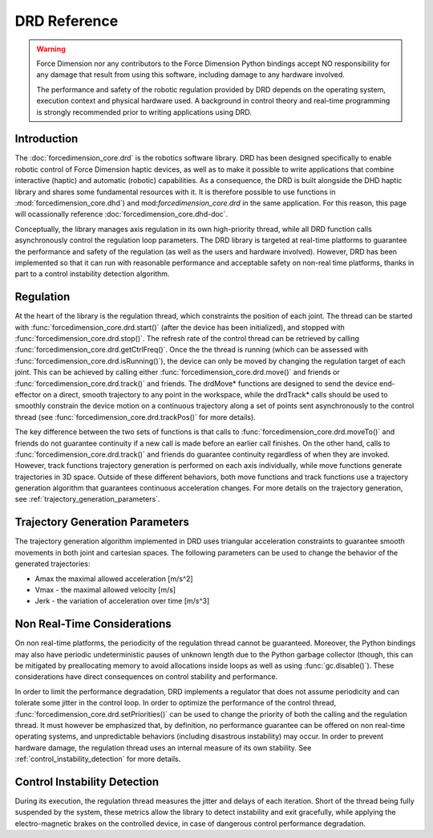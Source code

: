 DRD Reference
=============

.. warning::
  Force Dimension nor any contributors to the Force Dimension Python bindings
  accept NO responsibility for any damage that result from using this software,
  including damage to any hardware involved.

  The performance and safety of the robotic regulation provided by DRD depends on the operating system,
  execution context and physical hardware used. A background in control theory and real-time programming
  is strongly recommended prior to writing applications using DRD.

Introduction
------------

The :doc:`forcedimension_core.drd` is the robotics software library.
DRD has been designed specifically to enable robotic control of Force Dimension haptic devices,
as well as to make it possible to write applications that combine interactive (haptic) and automatic (robotic) capabilities.
As a consequence, the DRD is built alongside the DHD haptic library and shares some fundamental resources with it.
It is therefore possible to use functions in :mod:`forcedimension_core.dhd`) and
mod:`forcedimension_core.drd` in the same application. For this reason, this page will ocassionally reference
:doc:`forcedimension_core.dhd-doc`.


Conceptually, the library manages axis regulation in its own high-priority thread, while all DRD function calls
asynchronously control the regulation loop parameters. The DRD library is targeted at real-time platforms to
guarantee the performance and safety of the regulation (as well as the users and hardware involved).
However, DRD has been implemented so that it can run with reasonable performance and acceptable safety on
non-real time platforms, thanks in part to a control instability detection algorithm.


.. _regulation:

Regulation
----------
At the heart of the library is the regulation thread, which constraints the position of each joint.
The thread can be started with :func:`forcedimension_core.drd.start()`
(after the device has been initialized), and stopped with :func:`forcedimension_core.drd.stop()`.
The refresh rate of the control thread can be retrieved by calling :func:`forcedimension_core.drd.getCtrlFreq()`.
Once the the thread is running (which can be assessed with :func:`forcedimension_core.drd.isRunning()`),
the device can only be moved by changing the regulation target of each joint.
This can be achieved by calling either :func:`forcedimension_core.drd.move()` and friends or
:func:`forcedimension_core.drd.track()` and friends.
The drdMove* functions are designed to send the device end-effector on a direct, smooth trajectory to any
point in the workspace, while the drdTrack* calls should be used to smoothly constrain the device motion on
a continuous trajectory along a set of points sent asynchronously to the control thread
(see :func:`forcedimension_core.drd.trackPos()` for more details).

The key difference between the two sets of functions is that calls to
:func:`forcedimension_core.drd.moveTo()` and friends do not guarantee continuity if
a new call is made before an earlier call finishes. On the other hand,
calls to :func:`forcedimension_core.drd.track()` and friends do guarantee
continuity regardless of when they are invoked. However, track functions trajectory generation is performed on
each axis individually, while move functions generate trajectories in 3D space. Outside of these different
behaviors, both move functions and track functions use a trajectory generation algorithm that guarantees continuous
acceleration changes. For more details on the trajectory generation, see :ref:`trajectory_generation_parameters`.


.. _trajectory_generation_parameters:

Trajectory Generation Parameters
--------------------------------

The trajectory generation algorithm implemented in DRD uses triangular acceleration constraints to guarantee
smooth movements in both joint and cartesian spaces. The following parameters can be used to change the
behavior of the generated trajectories:

- Amax  the maximal allowed acceleration [m/s^2]
- Vmax - the maximal allowed velocity [m/s]
- Jerk - the variation of acceleration over time [m/s^3]

Non Real-Time Considerations
----------------------------
On non real-time platforms, the periodicity of the regulation thread cannot be guaranteed. Moreover,
the Python bindings may also have periodic undeterministic pauses of unknown length due to the Python
garbage collector (though, this can be mitigated by preallocating memory to avoid allocations inside loops as well
as using :func:`gc.disable()`).
These considerations have direct consequences on control stability and performance.

In order to limit the performance degradation, DRD
implements a regulator that does not assume periodicity and can tolerate some jitter in the control loop.
In order to optimize the performance of the control thread, :func:`forcedimension_core.drd.setPriorities()`
can be used to change the priority of  both the calling and the regulation thread. It must however be
emphasized that, by definition, no performance guarantee can be offered on non real-time operating systems,
and unpredictable behaviors (including disastrous instability) may occur. In order to prevent hardware
damage, the regulation thread uses an internal measure of its
own stability. See :ref:`control_instability_detection` for more details.

.. _control_instability_detection:

Control Instability Detection
-----------------------------
During its execution, the regulation thread measures the jitter and delays of each iteration. Short of the thread being fully suspended by the system, these metrics allow the library to detect instability and exit gracefully, while applying the electro-magnetic brakes on the controlled device, in case of dangerous control performance degradation.

